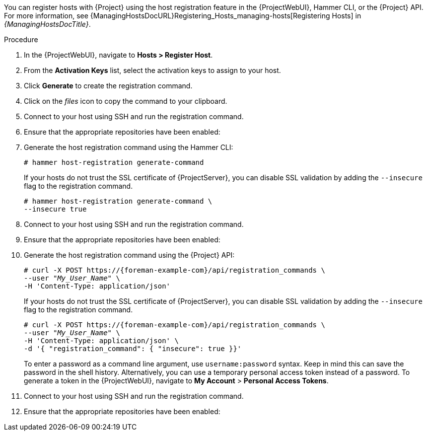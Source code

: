 You can register hosts with {Project} using the host registration feature in the {ProjectWebUI}, Hammer CLI, or the {Project} API.
For more information, see {ManagingHostsDocURL}Registering_Hosts_managing-hosts[Registering Hosts] in _{ManagingHostsDocTitle}_.

ifeval::["{context}" == "load-balancing"]
.Prerequisite
* You have set the load balancer for host registration.
For more information, see xref:Setting_the_Load_Balancer_for_Host_Registration_{context}[].
endif::[]

.Procedure
. In the {ProjectWebUI}, navigate to *Hosts > Register Host*.
ifeval::["{context}" == "load-balancing"]
. From the *{SmartProxy}* dropdown list, select the load balancer.
. Select *Force* to register a host that has been previously registered to a {SmartProxyServer}.
endif::[]
. From the *Activation Keys* list, select the activation keys to assign to your host.
. Click *Generate* to create the registration command.
. Click on the _files_ icon to copy the command to your clipboard.
. Connect to your host using SSH and run the registration command.
ifdef::satellite[]
. Check the `/etc/yum.repos.d/redhat.repo` file and ensure that the appropriate repositories have been enabled.
endif::[]
ifndef::satellite[]
. Ensure that the appropriate repositories have been enabled:
+
ifdef::client-content-dnf[]
* On {EL}: Check the `/etc/yum.repos.d/redhat.repo` file and ensure that the appropriate repositories have been enabled.
endif::[]
ifdef::client-content-apt[]
* On Debian: Check the `/etc/apt/sources.list` file and ensure that the appropriate repositories have been enabled.
endif::[]
endif::[]

.CLI procedure
. Generate the host registration command using the Hammer CLI:
+
ifndef::katello,satellite,orcharhino[]
[options="nowrap" subs="+quotes,attributes"]
----
# hammer host-registration generate-command
----
+
If your hosts do not trust the SSL certificate of {ProjectServer}, you can disable SSL validation by adding the `--insecure` flag to the registration command.
+
[options="nowrap" subs="+quotes,attributes"]
----
# hammer host-registration generate-command \
--insecure true
----
endif::[]
ifdef::katello,satellite,orcharhino[]
[options="nowrap" subs="+quotes,attributes"]
----
# hammer host-registration generate-command \
--activation-keys "_My_Activation_Key_"
----
+
If your hosts do not trust the SSL certificate of {ProjectServer}, you can disable SSL validation by adding the `--insecure` flag to the registration command.
+
[options="nowrap" subs="+quotes,attributes"]
----
# hammer host-registration generate-command \
--activation-keys "_My_Activation_Key_" \
--insecure true
----
endif::[]
ifeval::["{context}" == "load-balancing"]
+
Include the `--smart-proxy-id __My_{smart-proxy-context-titlecase}_ID__` option.
You can use the ID of any {SmartProxyServer} that you configured for host registration load balancing.
{Project} will apply the load balancer to the registration command automatically.
+
Include the `--force` option to register a host that has been previously registered to a {SmartProxyServer}.
endif::[]
. Connect to your host using SSH and run the registration command.
ifdef::satellite[]
. Check the `/etc/yum.repos.d/redhat.repo` file and ensure that the appropriate repositories have been enabled.
endif::[]
ifndef::satellite[]
. Ensure that the appropriate repositories have been enabled:
+
ifdef::client-content-dnf[]
* On {EL}: Check the `/etc/yum.repos.d/redhat.repo` file and ensure that the appropriate repositories have been enabled.
endif::[]
ifdef::client-content-apt[]
* On Debian: Check the `/etc/apt/sources.list` file and ensure that the appropriate repositories have been enabled.
endif::[]
endif::[]

.API procedure
. Generate the host registration command using the {Project} API:
+
ifndef::katello,satellite,orcharhino[]
[options="nowrap" subs="+quotes,attributes"]
----
# curl -X POST https://{foreman-example-com}/api/registration_commands \
--user "_My_User_Name_" \
-H 'Content-Type: application/json'
----
+
If your hosts do not trust the SSL certificate of {ProjectServer}, you can disable SSL validation by adding the `--insecure` flag to the registration command.
+
[options="nowrap" subs="+quotes,attributes"]
----
# curl -X POST https://{foreman-example-com}/api/registration_commands \
--user "_My_User_Name_" \
-H 'Content-Type: application/json' \
-d '{ "registration_command": { "insecure": true }}'
----
endif::[]
ifdef::katello,satellite,orcharhino[]
[options="nowrap" subs="+quotes,attributes"]
----
# curl -X POST https://{foreman-example-com}/api/registration_commands \
--user "_My_User_Name_" \
-H 'Content-Type: application/json' \
-d '{ "registration_command": { "activation_keys": ["_My_Activation_Key_1_, _My_Activation_Key_2_"] }}'
----
+
If your hosts do not trust the SSL certificate of {ProjectServer}, you can disable SSL validation by adding the `--insecure` flag to the registration command.
+
[options="nowrap" subs="+quotes,attributes"]
----
# curl -X POST https://{foreman-example-com}/api/registration_commands \
--user "_My_User_Name_" \
-H 'Content-Type: application/json' \
-d '{ "registration_command": { "activation_keys": ["_My_Activation_Key_1_, _My_Activation_Key_2_"], "insecure": true }}'
----
+
Use an activation key to simplify specifying the environments.
For more information, see {ContentManagementDocURL}Managing_Activation_Keys_content-management[Managing Activation Keys] in _{ContentManagementDocTitle}_.
endif::[]
ifeval::["{context}" == "load-balancing"]
+
Include `{ "smart_proxy_id": __My_{smart-proxy-context-titlecase}_ID__ }`.
You can use the ID of any {SmartProxyServer} that you configured for host registration load balancing.
{Project} will apply the load balancer to the registration command automatically.
+
Include `{ "force": true }` to register a host that has been previously registered to a {SmartProxyServer}.
endif::[]
+
To enter a password as a command line argument, use `username:password` syntax.
Keep in mind this can save the password in the shell history.
Alternatively, you can use a temporary personal access token instead of a password.
To generate a token in the {ProjectWebUI}, navigate to *My Account* > *Personal Access Tokens*.
. Connect to your host using SSH and run the registration command.
ifdef::satellite[]
. Check the `/etc/yum.repos.d/redhat.repo` file and ensure that the appropriate repositories have been enabled.
endif::[]
ifndef::satellite[]
. Ensure that the appropriate repositories have been enabled:
+
ifdef::client-content-dnf[]
* On {EL}: Check the `/etc/yum.repos.d/redhat.repo` file and ensure that the appropriate repositories have been enabled.
endif::[]
ifdef::client-content-apt[]
* On Debian: Check the `/etc/apt/sources.list` file and ensure that the appropriate repositories have been enabled.
endif::[]
endif::[]
